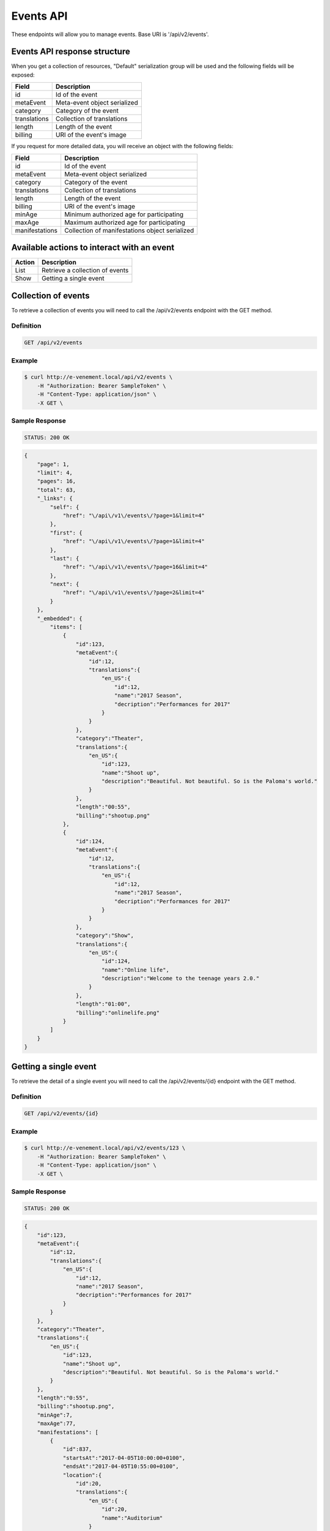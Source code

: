 Events API
==========

These endpoints will allow you to manage events. Base URI is '/api/v2/events'.

Events API response structure
-----------------------------

When you get a collection of resources, "Default" serialization group will be used and the following fields will be exposed:

+------------------+----------------------------------------------+
| Field            | Description                                  |
+==================+==============================================+
| id               | Id of the event                              |
+------------------+----------------------------------------------+
| metaEvent        | Meta-event object serialized                 |
+------------------+----------------------------------------------+
| category         | Category of the event                        |
+------------------+----------------------------------------------+
| translations     | Collection of translations                   |
+------------------+----------------------------------------------+
| length           | Length of the event                          |
+------------------+----------------------------------------------+
| billing          | URI of the event's image                     |
+------------------+----------------------------------------------+

If you request for more detailed data, you will receive an object with the following fields:

+------------------+------------------------------------------------+
| Field            | Description                                    |
+==================+================================================+
| id               | Id of the event                                |
+------------------+------------------------------------------------+
| metaEvent        | Meta-event object serialized                   |
+------------------+------------------------------------------------+
| category         | Category of the event                          |
+------------------+------------------------------------------------+
| translations     | Collection of translations                     |
+------------------+------------------------------------------------+
| length           | Length of the event                            |
+------------------+------------------------------------------------+
| billing          | URI of the event's image                       |
+------------------+------------------------------------------------+
| minAge           | Minimum authorized age for participating       |
+------------------+------------------------------------------------+
| maxAge           | Maximum authorized age for participating       |
+------------------+------------------------------------------------+
| manifestations   | Collection of manifestations object serialized |
+------------------+------------------------------------------------+

Available actions to interact with an event
-------------------------------------------

+------------------+----------------------------------------------+
| Action           | Description                                  |
+==================+==============================================+
| List             | Retrieve a collection of events              |
+------------------+----------------------------------------------+
| Show             | Getting a single event                       |
+------------------+----------------------------------------------+

Collection of events
--------------------

To retrieve a collection of events you will need to call the /api/v2/events endpoint with the GET method.

Definition
^^^^^^^^^^

.. code-block:: text

    GET /api/v2/events

Example
^^^^^^^

.. code-block:: bash

    $ curl http://e-venement.local/api/v2/events \
        -H "Authorization: Bearer SampleToken" \
        -H "Content-Type: application/json" \
        -X GET \

Sample Response
^^^^^^^^^^^^^^^^^^

.. code-block:: text

    STATUS: 200 OK

.. code-block:: json

    {
        "page": 1,
        "limit": 4,
        "pages": 16,
        "total": 63,
        "_links": {
            "self": {
                "href": "\/api\/v1\/events\/?page=1&limit=4"
            },
            "first": {
                "href": "\/api\/v1\/events\/?page=1&limit=4"
            },
            "last": {
                "href": "\/api\/v1\/events\/?page=16&limit=4"
            },
            "next": {
                "href": "\/api\/v1\/events\/?page=2&limit=4"
            }
        },
        "_embedded": {
            "items": [
                {
                    "id":123,
                    "metaEvent":{
                        "id":12,
                        "translations":{
                            "en_US":{
                                "id":12,
                                "name":"2017 Season",
                                "decription":"Performances for 2017"
                            }
                        }
                    },
                    "category":"Theater",
                    "translations":{
                        "en_US":{
                            "id":123,
                            "name":"Shoot up",
                            "description":"Beautiful. Not beautiful. So is the Paloma's world."
                        }
                    },
                    "length":"00:55",
                    "billing":"shootup.png"
                },
                {
                    "id":124,
                    "metaEvent":{
                        "id":12,
                        "translations":{
                            "en_US":{
                                "id":12,
                                "name":"2017 Season",
                                "decription":"Performances for 2017"
                            }
                        }
                    },
                    "category":"Show",
                    "translations":{
                        "en_US":{
                            "id":124,
                            "name":"Online life",
                            "description":"Welcome to the teenage years 2.0."
                        }
                    },
                    "length":"01:00",
                    "billing":"onlinelife.png"
                }
            ]
        }
    }

Getting a single event
----------------------

To retrieve the detail of a single event you will need to call the /api/v2/events/{id} endpoint with the GET method.

Definition
^^^^^^^^^^

.. code-block:: text

    GET /api/v2/events/{id}

Example
^^^^^^^

.. code-block:: bash

    $ curl http://e-venement.local/api/v2/events/123 \
        -H "Authorization: Bearer SampleToken" \
        -H "Content-Type: application/json" \
        -X GET \

Sample Response
^^^^^^^^^^^^^^^^^^

.. code-block:: text

    STATUS: 200 OK

.. code-block:: json

    {
        "id":123,
        "metaEvent":{
            "id":12,
            "translations":{
                "en_US":{
                    "id":12,
                    "name":"2017 Season",
                    "decription":"Performances for 2017"
                }
            }
        },
        "category":"Theater",
        "translations":{
            "en_US":{
                "id":123,
                "name":"Shoot up",
                "description":"Beautiful. Not beautiful. So is the Paloma's world."
            }
        },
        "length":"0:55",
        "billing":"shootup.png",
        "minAge":7,
        "maxAge":77,
        "manifestations": [
            {
                "id":837,
                "startsAt":"2017-04-05T10:00:00+0100",
                "endsAt":"2017-04-05T10:55:00+0100",
                "location":{
                    "id":20,
                    "translations":{
                        "en_US":{
                            "id":20,
                            "name":"Auditorium"
                        }
                    },
                    "address":{
                        "street":"22 acacia avenue",
                        "zip":"29000",
                        "city":"Kemper",
                        "country":"France"
                    }
                }
            },
            {
                "id":838,
                "startsAt":"2017-05-05T10:00:00+0100",
                "endsAt":"2017-05-05T10:55:00+0100",
                "location":{
                    "id":20,
                    "translations":{
                        "en_US":{
                            "id":20,
                            "name":"Auditorium"
                        }
                    },
                    "address":{
                        "street":"22 acacia avenue",
                        "zip":"29000",
                        "city":"Kemper",
                        "country":"France"
                    }
                }
            }
        ]
    }

